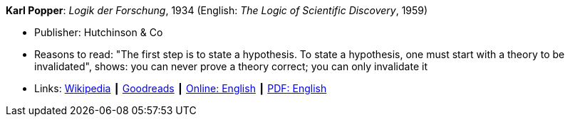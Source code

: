 *Karl Popper*: _Logik der Forschung_, 1934 (English: _The Logic of Scientific Discovery_, 1959)

* Publisher: Hutchinson & Co
* Reasons to read: "The first step is to state a hypothesis. To state a hypothesis, one must start with a theory to be invalidated", shows: you can never prove a theory correct; you can only invalidate it
* Links:
    link:https://en.wikipedia.org/wiki/The_Logic_of_Scientific_Discovery[Wikipedia] ┃
    link:https://www.goodreads.com/book/show/61550.The_Logic_of_Scientific_Discovery?from_search=true[Goodreads] ┃
    link:https://archive.org/details/PopperLogicScientificDiscovery[Online: English] ┃
    link:http://strangebeautiful.com/other-texts/popper-logic-scientific-discovery.pdf[PDF: English]
ifdef::local[]
* Local links:
    link:/library/book/1950/popper-scientific-discovery-1959.pdf[PDF]
endif::[]


